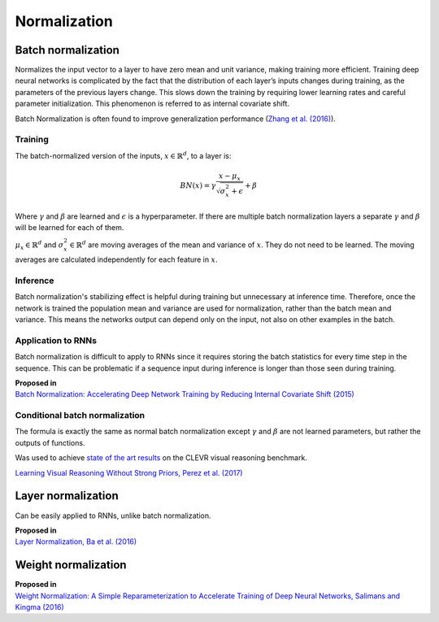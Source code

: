 Normalization
""""""""""""""""""""

Batch normalization
-------------------------
Normalizes the input vector to a layer to have zero mean and unit variance, making training more efficient. Training deep neural networks is complicated by the fact that the distribution of each layer’s inputs changes during training, as the parameters of the previous layers change. This slows down the training by requiring lower learning rates and careful parameter initialization. This phenomenon is referred to as internal covariate shift.

Batch Normalization is often found to improve generalization performance (`Zhang et al. (2016) <https://arxiv.org/pdf/1611.03530.pdf>`_).

Training
_________________
The batch-normalized version of the inputs, :math:`x \in \mathbb{R}^{d}`, to a layer is:

.. math::

  BN(x) = \gamma \frac{x - \mu_x}{\sqrt{\sigma_x^2 + \epsilon}} + \beta
  
Where :math:`\gamma` and :math:`\beta` are learned and :math:`\epsilon` is a hyperparameter. If there are multiple batch normalization layers a separate :math:`\gamma` and :math:`\beta` will be learned for each of them.

:math:`\mu_x \in \mathbb{R}^{d}` and :math:`\sigma_x^2 \in \mathbb{R}^{d}` are moving averages of the mean and variance of :math:`x`. They do not need to be learned. The moving averages are calculated independently for each feature in :math:`x`.

Inference
___________
Batch normalization's stabilizing effect is helpful during training but unnecessary at inference time. Therefore, once the network is trained the population mean and variance are used for normalization, rather than the batch mean and variance. This means the networks output can depend only on the input, not also on other examples in the batch.

Application to RNNs
____________________
Batch normalization is difficult to apply to RNNs since it requires storing the batch statistics for every time step in the sequence. This can be problematic if a sequence input during inference is longer than those seen during training.

| **Proposed in** 
| `Batch Normalization: Accelerating Deep Network Training by Reducing Internal Covariate Shift (2015) <https://arxiv.org/abs/1502.03167>`_

Conditional batch normalization
________________________________
The formula is exactly the same as normal batch normalization except :math:`\gamma` and :math:`\beta` are not learned parameters, but rather the outputs of functions.

Was used to achieve `state of the art results <https://arxiv.org/pdf/1707.03017.pdf>`_ on the CLEVR visual reasoning benchmark.

`Learning Visual Reasoning Without Strong Priors, Perez et al. (2017) <https://arxiv.org/pdf/1707.03017.pdf>`_


Layer normalization
----------------------
Can be easily applied to RNNs, unlike batch normalization.

| **Proposed in** 
| `Layer Normalization, Ba et al. (2016) <https://arxiv.org/abs/1607.06450>`_


Weight normalization
----------------------

| **Proposed in**
| `Weight Normalization: A Simple Reparameterization to Accelerate Training of Deep Neural Networks, Salimans and Kingma (2016) <https://arxiv.org/abs/1602.07868>`_
